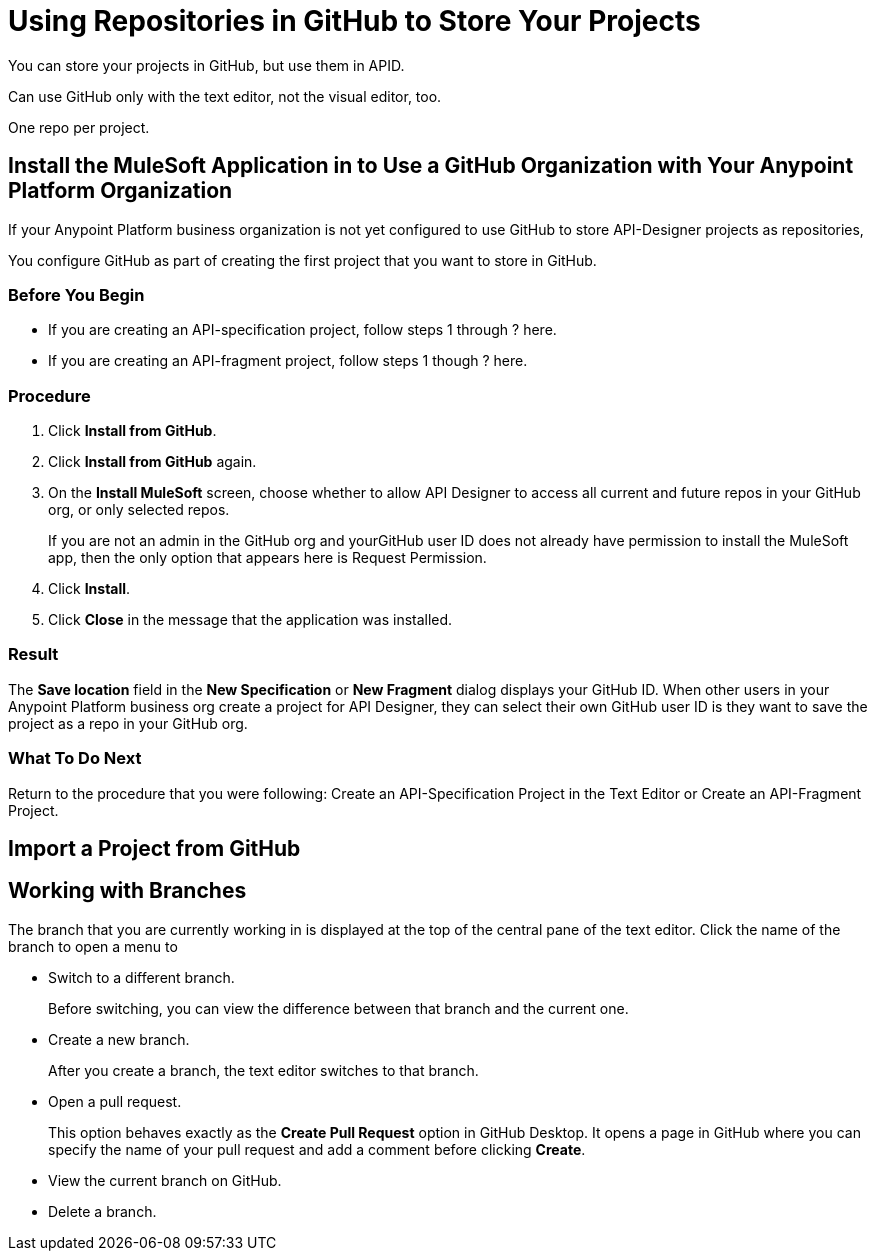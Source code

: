 = Using Repositories in GitHub to Store Your Projects



You can store your projects in GitHub, but use them in APID.

Can use GitHub only with the text editor, not the visual editor, too.

One repo per project.

== Install the MuleSoft Application in to Use a GitHub Organization with Your Anypoint Platform Organization

If your Anypoint Platform business organization is not yet configured to use GitHub to store API-Designer projects as repositories,

You configure GitHub as part of creating the first project that you want to store in GitHub.

=== Before You Begin

* If you are creating an API-specification project, follow steps 1 through ? here.
* If you are creating an API-fragment project, follow steps 1 though ? here.

=== Procedure
. Click *Install from GitHub*.
. Click *Install from GitHub* again.
. On the *Install MuleSoft* screen, choose whether to allow API Designer to access all current and future repos in your GitHub org, or only selected repos.
+
If you are not an admin in the GitHub org and yourGitHub user ID does not already have permission to install the MuleSoft app, then the only option that appears here is Request Permission.
. Click *Install*.
. Click *Close* in the message that the application was installed.

=== Result

The *Save location* field in the *New Specification* or *New Fragment* dialog displays your GitHub ID. When other users in your Anypoint Platform business org create a project for API Designer, they can select their own GitHub user ID is they want to save the project as a repo in your GitHub org.

=== What To Do Next

Return to the procedure that you were following: Create an API-Specification Project in the Text Editor or Create an API-Fragment Project.

== Import a Project from GitHub



== Working with Branches

The branch that you are currently working in is displayed at the top of the central pane of the text editor. Click the name of the branch to open a menu to

* Switch to a different branch.
+
Before switching, you can view the difference between that branch and the current one.
* Create a new branch.
+
After you create a branch, the text editor switches to that branch.
* Open a pull request.
+
This option behaves exactly as the *Create Pull Request* option in GitHub Desktop. It opens a page in GitHub where you can specify the name of your pull request and add a comment before clicking *Create*.
* View the current branch on GitHub.
* Delete a branch.
